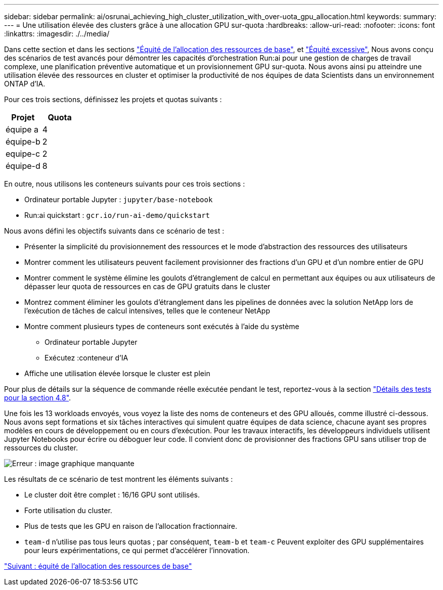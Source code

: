---
sidebar: sidebar 
permalink: ai/osrunai_achieving_high_cluster_utilization_with_over-uota_gpu_allocation.html 
keywords:  
summary:  
---
= Une utilisation élevée des clusters grâce à une allocation GPU sur-quota
:hardbreaks:
:allow-uri-read: 
:nofooter: 
:icons: font
:linkattrs: 
:imagesdir: ./../media/


Dans cette section et dans les sections link:osrunai_basic_resource_allocation_fairness.html["Équité de l'allocation des ressources de base"], et link:osrunai_over-quota_fairness.html["Équité excessive"], Nous avons conçu des scénarios de test avancés pour démontrer les capacités d'orchestration Run:ai pour une gestion de charges de travail complexe, une planification préventive automatique et un provisionnement GPU sur-quota. Nous avons ainsi pu atteindre une utilisation élevée des ressources en cluster et optimiser la productivité de nos équipes de data Scientists dans un environnement ONTAP d'IA.

Pour ces trois sections, définissez les projets et quotas suivants :

|===
| Projet | Quota 


| équipe a | 4 


| équipe-b | 2 


| equipe-c | 2 


| équipe-d | 8 
|===
En outre, nous utilisons les conteneurs suivants pour ces trois sections :

* Ordinateur portable Jupyter : `jupyter/base-notebook`
* Run:ai quickstart : `gcr.io/run-ai-demo/quickstart`


Nous avons défini les objectifs suivants dans ce scénario de test :

* Présenter la simplicité du provisionnement des ressources et le mode d'abstraction des ressources des utilisateurs
* Montrer comment les utilisateurs peuvent facilement provisionner des fractions d'un GPU et d'un nombre entier de GPU
* Montrer comment le système élimine les goulots d'étranglement de calcul en permettant aux équipes ou aux utilisateurs de dépasser leur quota de ressources en cas de GPU gratuits dans le cluster
* Montrez comment éliminer les goulots d'étranglement dans les pipelines de données avec la solution NetApp lors de l'exécution de tâches de calcul intensives, telles que le conteneur NetApp
* Montre comment plusieurs types de conteneurs sont exécutés à l'aide du système
+
** Ordinateur portable Jupyter
** Exécutez :conteneur d'IA


* Affiche une utilisation élevée lorsque le cluster est plein


Pour plus de détails sur la séquence de commande réelle exécutée pendant le test, reportez-vous à la section link:osrunai_testing_details_for_section_4.8.html["Détails des tests pour la section 4.8"].

Une fois les 13 workloads envoyés, vous voyez la liste des noms de conteneurs et des GPU alloués, comme illustré ci-dessous. Nous avons sept formations et six tâches interactives qui simulent quatre équipes de data science, chacune ayant ses propres modèles en cours de développement ou en cours d'exécution. Pour les travaux interactifs, les développeurs individuels utilisent Jupyter Notebooks pour écrire ou déboguer leur code. Il convient donc de provisionner des fractions GPU sans utiliser trop de ressources du cluster.

image:osrunai_image8.png["Erreur : image graphique manquante"]

Les résultats de ce scénario de test montrent les éléments suivants :

* Le cluster doit être complet : 16/16 GPU sont utilisés.
* Forte utilisation du cluster.
* Plus de tests que les GPU en raison de l'allocation fractionnaire.
* `team-d` n'utilise pas tous leurs quotas ; par conséquent, `team-b` et `team-c` Peuvent exploiter des GPU supplémentaires pour leurs expérimentations, ce qui permet d'accélérer l'innovation.


link:osrunai_basic_resource_allocation_fairness.html["Suivant : équité de l'allocation des ressources de base"]
